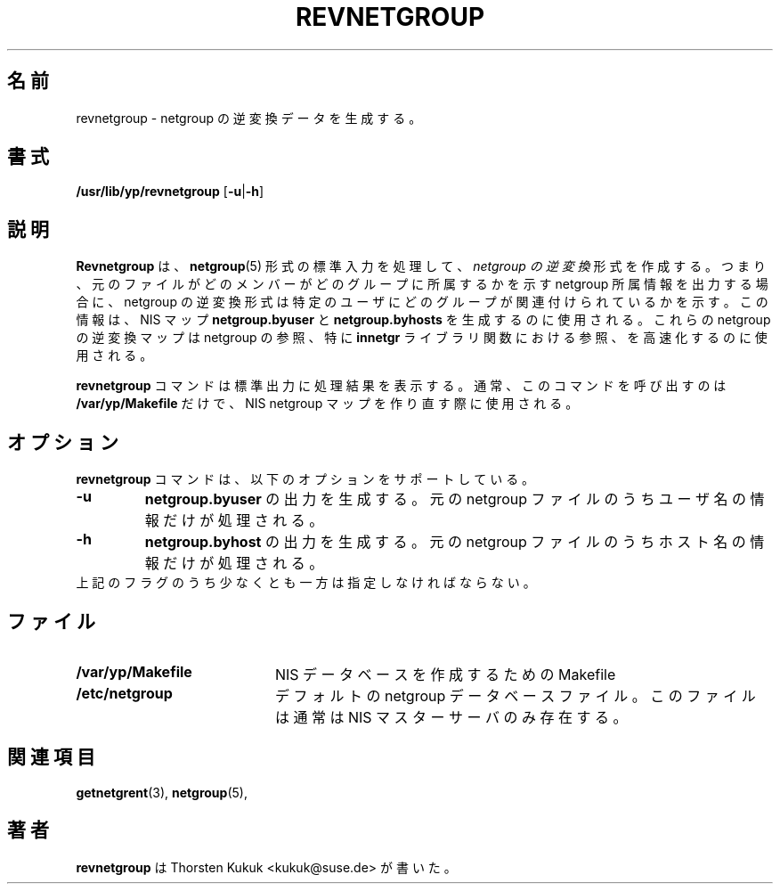 .\" -*- nroff -*-
.\" 
.\" Japanese Version Copyright (c) 1998, 1999 NAKANO Takeo all rights reserved.
.\" Translated 1998-11-23, <nakano@apm.seikei.ac.jp>
.\" Updated 1999-10-22, NAKANO Takeo
.\" Updated 2012-05-12, Akihiro MOTOKI <amotoki@gmail.com>
.\"
.TH REVNETGROUP 8 "August 2001" "YP Server" "Reference Manual"
.\"O .SH NAME
.\"O revnetgroup \- generate reverse netgroup data
.SH 名前
revnetgroup \- netgroup の逆変換データを生成する。
.\"O .SH SYNOPSIS
.SH 書式
\fB/usr/lib/yp/revnetgroup\fR [\fB-u\fR|\fB-h\fR]
.\"O .SH DESCRIPTION
.SH 説明
.\"O .B Revnetgroup
.\"O processes the standard input in
.\"O .BR netgroup (5)
.\"O format into what is called
.\"O .I reverse netgroup
.\"O form. That is, where the original file shows netgroup memberships in
.\"O terms of which members reside in a particular
.\"O group, the reverse netgroup format specifies what groups are associated
.\"O with a particular member. This information is used to generate the
.\"O .B netgroup.byuser
.\"O and
.\"O .B netgroup.byhosts
.\"O NIS maps. These reverse netgroup maps are used to help speed up
.\"O netgroup lookups, particularly for the
.\"O .B innetgr
.\"O library function.
.B Revnetgroup
は、
.BR netgroup (5)
形式の標準入力を処理して、
.I netgroup の逆変換
形式を作成する。
つまり、元のファイルがどのメンバーがどのグループに所属するかを
示す netgroup 所属情報を出力する場合に、
netgroup の逆変換形式は特定のユーザにどのグループが
関連付けられているかを示す。
この情報は、
NIS マップ
.B netgroup.byuser
と
.B netgroup.byhosts
を生成するのに使用される。
これらの netgroup の逆変換マップは netgroup の参照、特に
.B innetgr
ライブラリ関数における参照、を高速化するのに使用される。
.PP
.\"O The
.\"O .B revnetgroup
.\"O command prints its results on the standard output. It is usually called
.\"O only by
.\"O .B /var/yp/Makefile
.\"O when rebuilding the NIS netgroup maps.
.B revnetgroup
コマンドは標準出力に処理結果を表示する。
通常、このコマンドを呼び出すのは
.B /var/yp/Makefile
だけで、NIS netgroup マップを作り直す際に使用される。
.\"O .SH OPTIONS
.SH オプション
.\"O The
.\"O .B revnetgroup
.\"O command supports the following options:
.B revnetgroup
コマンドは、以下のオプションをサポートしている。
.TP
.B \-u
.\"O Generate
.\"O .B netgroup.byuser
.\"O output; only username information in the
.\"O original netgroup file is processed.
.B netgroup.byuser
の出力を生成する。
元の netgroup ファイルのうちユーザ名の情報だけが処理される。
.TP
.B \-h
.\"O Generate
.\"O .B netgroup.byhost
.\"O output; only hostname information in the
.\"O original netgroup file is processed. 
.B netgroup.byhost
の出力を生成する。
元の netgroup ファイルのうちホスト名の情報だけが処理される。
.TP
.\"O Note at least one of the both flags must be specified.
上記のフラグのうち少なくとも一方は指定しなければならない。
.\"O .SH FILES
.SH ファイル
.PD 0
.TP 20
.B /var/yp/Makefile
.\"O The Makefile to build the NIS databases
NIS データベースを作成するための Makefile
.TP
.B /etc/netgroup
.\"O the default netgroup database file. This file is most often found
.\"O only on the NIS master server
デフォルトの netgroup データベースファイル。
このファイルは通常は NIS マスターサーバのみ存在する。
.PD
.\"O .SH "SEE ALSO"
.SH 関連項目
.BR getnetgrent (3),
.BR netgroup (5),
.\"O .SH AUTHOR
.SH 著者
.\"O .B revnetgroup
.\"O was written by Thorsten Kukuk <kukuk@suse.de>.
.B revnetgroup
は Thorsten Kukuk <kukuk@suse.de> が書いた。
